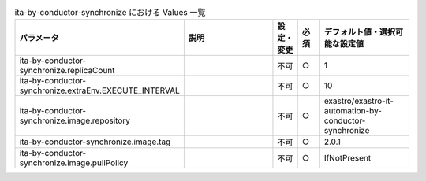 
.. list-table:: ita-by-conductor-synchronize における Values 一覧
   :widths: 25 25 5 5 20
   :header-rows: 1
   :align: left

   * - パラメータ
     - 説明
     - 設定・変更
     - 必須
     - デフォルト値・選択可能な設定値
   * - ita-by-conductor-synchronize.replicaCount
     - 
     - 不可
     - ○
     - 1 
   * - ita-by-conductor-synchronize.extraEnv.EXECUTE_INTERVAL
     - 
     - 不可
     - ○
     - 10 
   * - ita-by-conductor-synchronize.image.repository
     - 
     - 不可
     - ○
     - exastro/exastro-it-automation-by-conductor-synchronize 
   * - ita-by-conductor-synchronize.image.tag
     - 
     - 不可
     - ○
     - 2.0.1 
   * - ita-by-conductor-synchronize.image.pullPolicy
     - 
     - 不可
     - ○
     - IfNotPresent 
